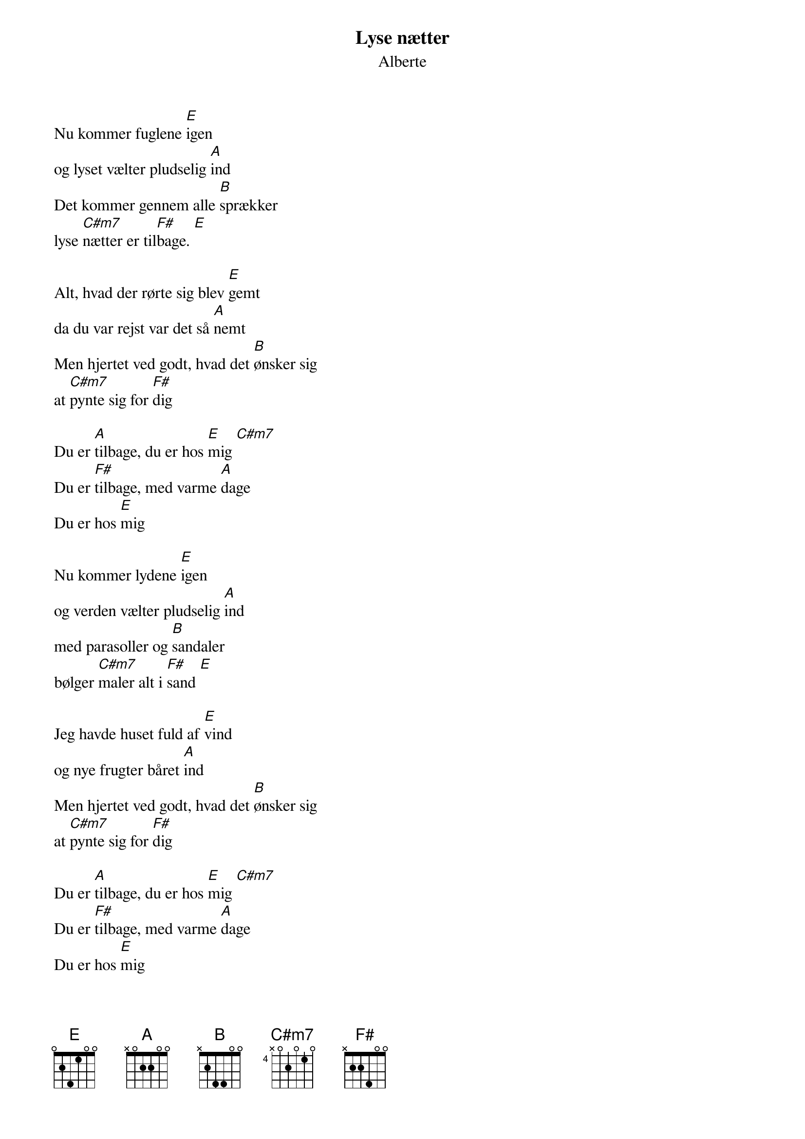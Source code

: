 {title: Lyse nætter}
{subtitle: Alberte}
{define: E base-fret 0 frets 0 2 4 1 0 0}
{define: A base-fret 0 frets x 0 2 2 0 0}
{define: B base-fret 0 frets x 2 4 4 0 0}
{define: F# base-fret 0 frets x 2 2 4 0 0}
{define: C#m7 base-fret 4 frets x 0 2 0 1 0}

Nu kommer fuglene [E]igen
og lyset vælter pludselig [A]ind
Det kommer gennem alle [B]sprækker
lyse [C#m7]nætter er til[F#]bage. [E]

Alt, hvad der rørte sig blev [E]gemt
da du var rejst var det så [A]nemt
Men hjertet ved godt, hvad det [B]ønsker sig
at [C#m7]pynte sig for [F#]dig
 
Du er [A]tilbage, du er hos [E]mig [C#m7]
Du er [F#]tilbage, med varme [A]dage
Du er hos [E]mig

Nu kommer lydene [E]igen
og verden vælter pludselig [A]ind
med parasoller og [B]sandaler
bølger [C#m7]maler alt i [F#]sand [E]
                        
Jeg havde huset fuld af [E]vind
og nye frugter båret [A]ind
Men hjertet ved godt, hvad det [B]ønsker sig
at [C#m7]pynte sig for [F#]dig
 
Du er [A]tilbage, du er hos [E]mig [C#m7]
Du er [F#]tilbage, med varme [A]dage
Du er hos [E]mig
